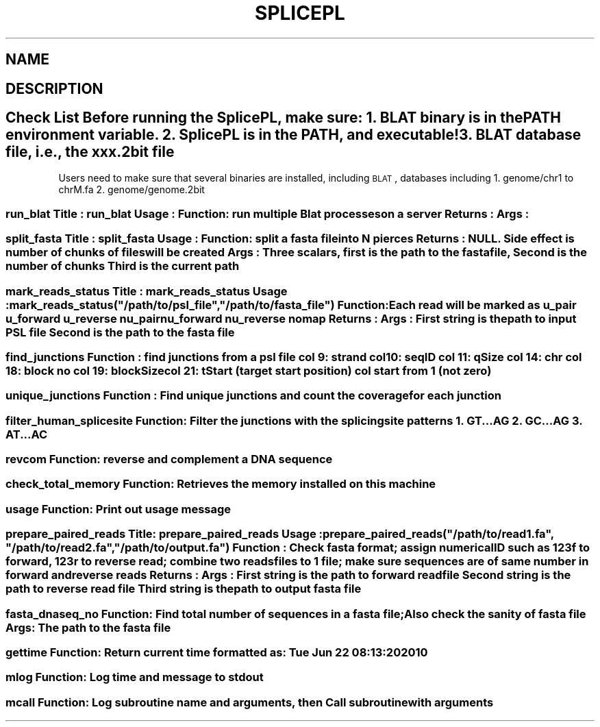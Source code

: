 .\" Automatically generated by Pod::Man 2.22 (Pod::Simple 3.07)
.\"
.\" Standard preamble:
.\" ========================================================================
.de Sp \" Vertical space (when we can't use .PP)
.if t .sp .5v
.if n .sp
..
.de Vb \" Begin verbatim text
.ft CW
.nf
.ne \\$1
..
.de Ve \" End verbatim text
.ft R
.fi
..
.\" Set up some character translations and predefined strings.  \*(-- will
.\" give an unbreakable dash, \*(PI will give pi, \*(L" will give a left
.\" double quote, and \*(R" will give a right double quote.  \*(C+ will
.\" give a nicer C++.  Capital omega is used to do unbreakable dashes and
.\" therefore won't be available.  \*(C` and \*(C' expand to `' in nroff,
.\" nothing in troff, for use with C<>.
.tr \(*W-
.ds C+ C\v'-.1v'\h'-1p'\s-2+\h'-1p'+\s0\v'.1v'\h'-1p'
.ie n \{\
.    ds -- \(*W-
.    ds PI pi
.    if (\n(.H=4u)&(1m=24u) .ds -- \(*W\h'-12u'\(*W\h'-12u'-\" diablo 10 pitch
.    if (\n(.H=4u)&(1m=20u) .ds -- \(*W\h'-12u'\(*W\h'-8u'-\"  diablo 12 pitch
.    ds L" ""
.    ds R" ""
.    ds C` ""
.    ds C' ""
'br\}
.el\{\
.    ds -- \|\(em\|
.    ds PI \(*p
.    ds L" ``
.    ds R" ''
'br\}
.\"
.\" Escape single quotes in literal strings from groff's Unicode transform.
.ie \n(.g .ds Aq \(aq
.el       .ds Aq '
.\"
.\" If the F register is turned on, we'll generate index entries on stderr for
.\" titles (.TH), headers (.SH), subsections (.SS), items (.Ip), and index
.\" entries marked with X<> in POD.  Of course, you'll have to process the
.\" output yourself in some meaningful fashion.
.ie \nF \{\
.    de IX
.    tm Index:\\$1\t\\n%\t"\\$2"
..
.    nr % 0
.    rr F
.\}
.el \{\
.    de IX
..
.\}
.\"
.\" Accent mark definitions (@(#)ms.acc 1.5 88/02/08 SMI; from UCB 4.2).
.\" Fear.  Run.  Save yourself.  No user-serviceable parts.
.    \" fudge factors for nroff and troff
.if n \{\
.    ds #H 0
.    ds #V .8m
.    ds #F .3m
.    ds #[ \f1
.    ds #] \fP
.\}
.if t \{\
.    ds #H ((1u-(\\\\n(.fu%2u))*.13m)
.    ds #V .6m
.    ds #F 0
.    ds #[ \&
.    ds #] \&
.\}
.    \" simple accents for nroff and troff
.if n \{\
.    ds ' \&
.    ds ` \&
.    ds ^ \&
.    ds , \&
.    ds ~ ~
.    ds /
.\}
.if t \{\
.    ds ' \\k:\h'-(\\n(.wu*8/10-\*(#H)'\'\h"|\\n:u"
.    ds ` \\k:\h'-(\\n(.wu*8/10-\*(#H)'\`\h'|\\n:u'
.    ds ^ \\k:\h'-(\\n(.wu*10/11-\*(#H)'^\h'|\\n:u'
.    ds , \\k:\h'-(\\n(.wu*8/10)',\h'|\\n:u'
.    ds ~ \\k:\h'-(\\n(.wu-\*(#H-.1m)'~\h'|\\n:u'
.    ds / \\k:\h'-(\\n(.wu*8/10-\*(#H)'\z\(sl\h'|\\n:u'
.\}
.    \" troff and (daisy-wheel) nroff accents
.ds : \\k:\h'-(\\n(.wu*8/10-\*(#H+.1m+\*(#F)'\v'-\*(#V'\z.\h'.2m+\*(#F'.\h'|\\n:u'\v'\*(#V'
.ds 8 \h'\*(#H'\(*b\h'-\*(#H'
.ds o \\k:\h'-(\\n(.wu+\w'\(de'u-\*(#H)/2u'\v'-.3n'\*(#[\z\(de\v'.3n'\h'|\\n:u'\*(#]
.ds d- \h'\*(#H'\(pd\h'-\w'~'u'\v'-.25m'\f2\(hy\fP\v'.25m'\h'-\*(#H'
.ds D- D\\k:\h'-\w'D'u'\v'-.11m'\z\(hy\v'.11m'\h'|\\n:u'
.ds th \*(#[\v'.3m'\s+1I\s-1\v'-.3m'\h'-(\w'I'u*2/3)'\s-1o\s+1\*(#]
.ds Th \*(#[\s+2I\s-2\h'-\w'I'u*3/5'\v'-.3m'o\v'.3m'\*(#]
.ds ae a\h'-(\w'a'u*4/10)'e
.ds Ae A\h'-(\w'A'u*4/10)'E
.    \" corrections for vroff
.if v .ds ~ \\k:\h'-(\\n(.wu*9/10-\*(#H)'\s-2\u~\d\s+2\h'|\\n:u'
.if v .ds ^ \\k:\h'-(\\n(.wu*10/11-\*(#H)'\v'-.4m'^\v'.4m'\h'|\\n:u'
.    \" for low resolution devices (crt and lpr)
.if \n(.H>23 .if \n(.V>19 \
\{\
.    ds : e
.    ds 8 ss
.    ds o a
.    ds d- d\h'-1'\(ga
.    ds D- D\h'-1'\(hy
.    ds th \o'bp'
.    ds Th \o'LP'
.    ds ae ae
.    ds Ae AE
.\}
.rm #[ #] #H #V #F C
.\" ========================================================================
.\"
.IX Title "SPLICEPL 1p"
.TH SPLICEPL 1p "2010-06-23" "perl v5.10.1" "User Contributed Perl Documentation"
.\" For nroff, turn off justification.  Always turn off hyphenation; it makes
.\" way too many mistakes in technical documents.
.if n .ad l
.nh
.SH "NAME"
.SH "DESCRIPTION"
.IX Header "DESCRIPTION"
.SH "Check List Before running the SplicePL, make sure: 1. BLAT binary is in the PATH environment variable. 2. SplicePL is in the PATH, and executable! 3. BLAT database file, i.e., the xxx.2bit file"
.IX Header "Check List Before running the SplicePL, make sure: 1. BLAT binary is in the PATH environment variable. 2. SplicePL is in the PATH, and executable! 3. BLAT database file, i.e., the xxx.2bit file"
Users need to make sure that several binaries are installed, including \s-1BLAT\s0, 
databases including
1. genome/chr1 to chrM.fa
2. genome/genome.2bit
.SS "run_blat Title   : run_blat Usage   : Function: run multiple Blat processes on a server Returns : Args    :"
.IX Subsection "run_blat Title   : run_blat Usage   : Function: run multiple Blat processes on a server Returns : Args    :"
.SS "split_fasta Title   : split_fasta Usage   : Function: split a fasta file into N pierces Returns : \s-1NULL\s0. Side effect is number of chunks of files will be created Args    : Three scalars, first is the path to the fasta file, Second is the number of chunks Third is the current path"
.IX Subsection "split_fasta Title   : split_fasta Usage   : Function: split a fasta file into N pierces Returns : NULL. Side effect is number of chunks of files will be created Args    : Three scalars, first is the path to the fasta file, Second is the number of chunks Third is the current path"
.ie n .SS "mark_reads_status Title   : mark_reads_status Usage   : mark_reads_status(""/path/to/psl_file"",""/path/to/fasta_file"") Function: Each read will be marked as u_pair u_forward u_reverse nu_pair nu_forward nu_reverse nomap Returns : Args    :  First string is the path to input \s-1PSL\s0 file Second is the path to the fasta file"
.el .SS "mark_reads_status Title   : mark_reads_status Usage   : mark_reads_status(``/path/to/psl_file'',``/path/to/fasta_file'') Function: Each read will be marked as u_pair u_forward u_reverse nu_pair nu_forward nu_reverse nomap Returns : Args    :  First string is the path to input \s-1PSL\s0 file Second is the path to the fasta file"
.IX Subsection "mark_reads_status Title   : mark_reads_status Usage   : mark_reads_status(/path/to/psl_file,/path/to/fasta_file) Function: Each read will be marked as u_pair u_forward u_reverse nu_pair nu_forward nu_reverse nomap Returns : Args    :  First string is the path to input PSL file Second is the path to the fasta file"
.SS "find_junctions Function : find junctions from a psl file col  9: strand col 10: seqID col 11: qSize col 14: chr col 18: block no col 19: blockSize col 21: tStart  (target start position) col start from 1 (not zero)"
.IX Subsection "find_junctions Function : find junctions from a psl file col  9: strand col 10: seqID col 11: qSize col 14: chr col 18: block no col 19: blockSize col 21: tStart  (target start position) col start from 1 (not zero)"
.SS "unique_junctions Function : Find unique junctions and count the coverage for each junction"
.IX Subsection "unique_junctions Function : Find unique junctions and count the coverage for each junction"
.SS "filter_human_splicesite Function: Filter the junctions with the splicing site patterns 1. \s-1GT\s0...AG 2. \s-1GC\s0...AG 3. \s-1AT\s0...AC"
.IX Subsection "filter_human_splicesite Function: Filter the junctions with the splicing site patterns 1. GT...AG 2. GC...AG 3. AT...AC"
.SS "revcom Function: reverse and complement a \s-1DNA\s0 sequence"
.IX Subsection "revcom Function: reverse and complement a DNA sequence"
.SS "check_total_memory Function: Retrieves the memory installed on this machine"
.IX Subsection "check_total_memory Function: Retrieves the memory installed on this machine"
.SS "usage Function: Print out usage message"
.IX Subsection "usage Function: Print out usage message"
.ie n .SS "prepare_paired_reads Title: prepare_paired_reads Usage : prepare_paired_reads(""/path/to/read1.fa"", ""/path/to/read2.fa"", ""/path/to/output.fa"") Function : Check fasta format; assign numerical \s-1ID\s0 such as 123f to forward, 123r to reverse read; combine two reads files to 1 file; make sure sequences are of same number in forward and reverse reads Returns : Args : First string is the path to forward read file Second string is the path to reverse read file Third string is the path to output fasta file"
.el .SS "prepare_paired_reads Title: prepare_paired_reads Usage : prepare_paired_reads(``/path/to/read1.fa'', ``/path/to/read2.fa'', ``/path/to/output.fa'') Function : Check fasta format; assign numerical \s-1ID\s0 such as 123f to forward, 123r to reverse read; combine two reads files to 1 file; make sure sequences are of same number in forward and reverse reads Returns : Args : First string is the path to forward read file Second string is the path to reverse read file Third string is the path to output fasta file"
.IX Subsection "prepare_paired_reads Title: prepare_paired_reads Usage : prepare_paired_reads(/path/to/read1.fa, /path/to/read2.fa, /path/to/output.fa) Function : Check fasta format; assign numerical ID such as 123f to forward, 123r to reverse read; combine two reads files to 1 file; make sure sequences are of same number in forward and reverse reads Returns : Args : First string is the path to forward read file Second string is the path to reverse read file Third string is the path to output fasta file"
.SS "fasta_dnaseq_no Function: Find total number of sequences in a fasta file; Also check the sanity of fasta file Args: The path to the fasta file"
.IX Subsection "fasta_dnaseq_no Function: Find total number of sequences in a fasta file; Also check the sanity of fasta file Args: The path to the fasta file"
.SS "gettime Function: Return current time formatted as: Tue Jun 22 08:13:20 2010"
.IX Subsection "gettime Function: Return current time formatted as: Tue Jun 22 08:13:20 2010"
.SS "mlog Function: Log time and message to stdout"
.IX Subsection "mlog Function: Log time and message to stdout"
.SS "mcall Function: Log subroutine name and arguments, then Call subroutine with arguments"
.IX Subsection "mcall Function: Log subroutine name and arguments, then Call subroutine with arguments"
